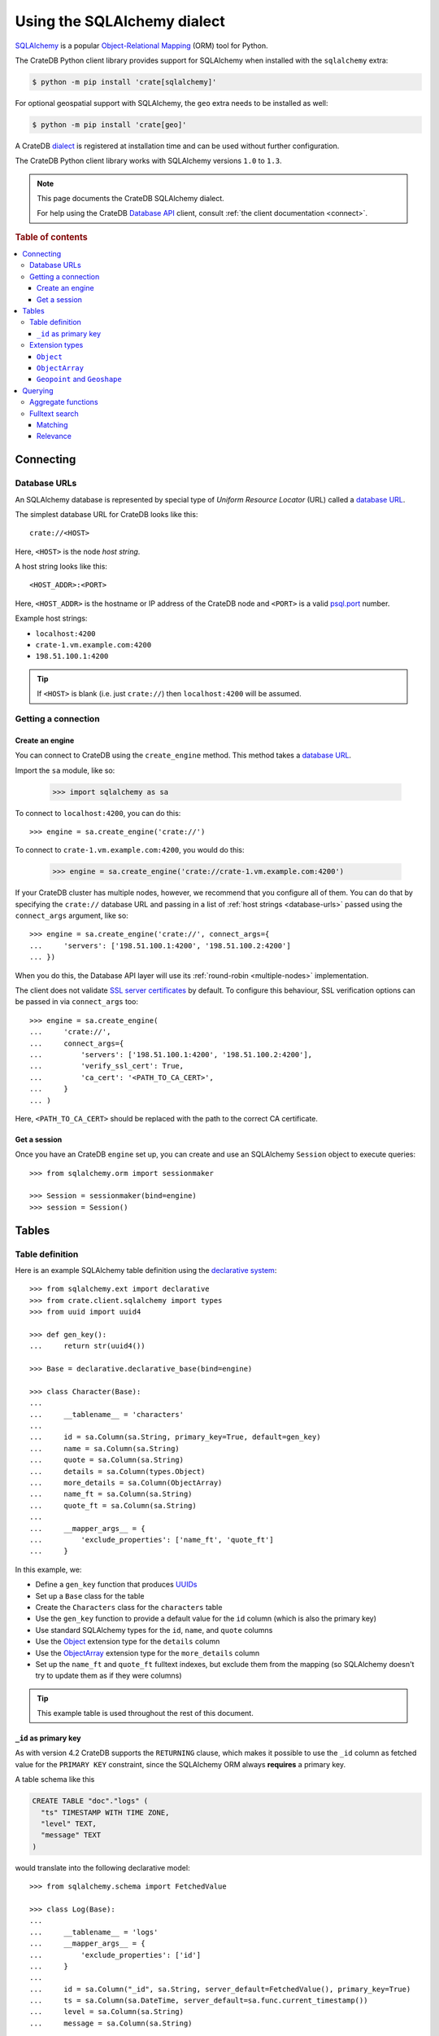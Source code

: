 .. _using-sqlalchemy:

============================
Using the SQLAlchemy dialect
============================

`SQLAlchemy`_ is a popular `Object-Relational Mapping`_ (ORM) tool for Python.

The CrateDB Python client library provides support for SQLAlchemy when
installed with the ``sqlalchemy`` extra:

.. code-block:: shell

    $ python -m pip install 'crate[sqlalchemy]'

For optional geospatial support with SQLAlchemy, the ``geo`` extra needs to be
installed as well:

.. code-block:: shell

    $ python -m pip install 'crate[geo]'

A CrateDB `dialect`_ is registered at installation time and can be used without
further configuration.

The CrateDB Python client library works with SQLAlchemy versions ``1.0`` to
``1.3``.

.. NOTE::

   This page documents the CrateDB SQLAlchemy dialect.

   For help using the CrateDB `Database API`_ client, consult :ref:`the client
   documentation <connect>`.

.. SEEALSO::

   Supplementary information about the CrateDB SQLAlchemy dialect can be found
   in the :ref:`data types appendix <data-types-sqlalchemy>` and the
   :ref:`compatibility notes <compatibility>`.

   For general help using SQLAlchemy, consult the `SQLAlchemy tutorial`_ or the
   `SQLAlchemy library`_ .

.. rubric:: Table of contents

.. contents::
   :local:

.. _connecting:

Connecting
==========

.. _database-urls:

Database URLs
-------------

An SQLAlchemy database is represented by special type of *Uniform Resource
Locator* (URL) called a `database URL`_.

The simplest database URL for CrateDB looks like this::

    crate://<HOST>

Here, ``<HOST>`` is the node *host string*.

A host string looks like this::

    <HOST_ADDR>:<PORT>

Here, ``<HOST_ADDR>`` is the hostname or IP address of the CrateDB node and
``<PORT>`` is a valid `psql.port`_ number.

Example host strings:

- ``localhost:4200``
- ``crate-1.vm.example.com:4200``
- ``198.51.100.1:4200``

.. TIP::

    If ``<HOST>`` is blank (i.e. just ``crate://``) then ``localhost:4200`` will
    be assumed.

Getting a connection
--------------------

Create an engine
................


You can connect to CrateDB using the ``create_engine`` method. This method
takes a `database URL`_.

Import the ``sa`` module, like so:

    >>> import sqlalchemy as sa

To connect to ``localhost:4200``, you can do this::

    >>> engine = sa.create_engine('crate://')

To connect to ``crate-1.vm.example.com:4200``, you would do this:

    >>> engine = sa.create_engine('crate://crate-1.vm.example.com:4200')

If your CrateDB cluster has multiple nodes, however, we recommend that you
configure all of them. You can do that by specifying the ``crate://`` database
URL and passing in a list of :ref:`host strings <database-urls>` passed using
the ``connect_args`` argument, like so::

    >>> engine = sa.create_engine('crate://', connect_args={
    ...     'servers': ['198.51.100.1:4200', '198.51.100.2:4200']
    ... })

When you do this, the Database API layer will use its :ref:`round-robin
<multiple-nodes>` implementation.

The client does not validate `SSL server certificates`_ by default. To configure
this behaviour, SSL verification options can be passed in via ``connect_args``
too::

    >>> engine = sa.create_engine(
    ...     'crate://',
    ...     connect_args={
    ...         'servers': ['198.51.100.1:4200', '198.51.100.2:4200'],
    ...         'verify_ssl_cert': True,
    ...         'ca_cert': '<PATH_TO_CA_CERT>',
    ...     }
    ... )

Here, ``<PATH_TO_CA_CERT>`` should be replaced with the path to the correct CA
certificate.

Get a session
.............

Once you have an CrateDB ``engine`` set up, you can create and use an SQLAlchemy
``Session`` object to execute queries::

    >>> from sqlalchemy.orm import sessionmaker

    >>> Session = sessionmaker(bind=engine)
    >>> session = Session()

.. SEEALSO::

    The SQLAlchemy has more documentation on `sessions`_.

.. _sessions: http://docs.sqlalchemy.org/en/latest/orm/session_basics.html

.. _tables:

Tables
======

.. _table-definition:

Table definition
----------------

Here is an example SQLAlchemy table definition using the `declarative
system`_::

    >>> from sqlalchemy.ext import declarative
    >>> from crate.client.sqlalchemy import types
    >>> from uuid import uuid4

    >>> def gen_key():
    ...     return str(uuid4())

    >>> Base = declarative.declarative_base(bind=engine)

    >>> class Character(Base):
    ...
    ...     __tablename__ = 'characters'
    ...
    ...     id = sa.Column(sa.String, primary_key=True, default=gen_key)
    ...     name = sa.Column(sa.String)
    ...     quote = sa.Column(sa.String)
    ...     details = sa.Column(types.Object)
    ...     more_details = sa.Column(ObjectArray)
    ...     name_ft = sa.Column(sa.String)
    ...     quote_ft = sa.Column(sa.String)
    ...
    ...     __mapper_args__ = {
    ...         'exclude_properties': ['name_ft', 'quote_ft']
    ...     }

In this example, we:

- Define a ``gen_key`` function that produces `UUIDs`_
- Set up a ``Base`` class for the table
- Create the ``Characters`` class for the ``characters`` table
- Use the ``gen_key`` function to provide a default value for the ``id`` column
  (which is also the primary key)
- Use standard SQLAlchemy types for the ``id``, ``name``, and ``quote`` columns
- Use the `Object`_ extension type for the ``details`` column
- Use the `ObjectArray`_ extension type for the ``more_details`` column
- Set up the ``name_ft`` and ``quote_ft`` fulltext indexes, but exclude them from
  the mapping (so SQLAlchemy doesn't try to update them as if they were columns)

.. TIP::

    This example table is used throughout the rest of this document.

.. SEEALSO::

    The SQLAlchemy documentation has more information about `working with
    tables`_.

``_id`` as primary key
......................

As with version 4.2 CrateDB supports the ``RETURNING`` clause, which makes it
possible to use the ``_id`` column as fetched value for the ``PRIMARY KEY``
constraint, since the SQLAlchemy ORM always **requires** a primary key.

A table schema like this

.. code-block:: sql

   CREATE TABLE "doc"."logs" (
     "ts" TIMESTAMP WITH TIME ZONE,
     "level" TEXT,
     "message" TEXT
   )

would translate into the following declarative model::

    >>> from sqlalchemy.schema import FetchedValue

    >>> class Log(Base):
    ...
    ...     __tablename__ = 'logs'
    ...     __mapper_args__ = {
    ...         'exclude_properties': ['id']
    ...     }
    ...
    ...     id = sa.Column("_id", sa.String, server_default=FetchedValue(), primary_key=True)
    ...     ts = sa.Column(sa.DateTime, server_default=sa.func.current_timestamp())
    ...     level = sa.Column(sa.String)
    ...     message = sa.Column(sa.String)

    >>> log = Log(level="info", message="Hello World")
    >>> session.add(log)
    >>> session.commit()
    >>> log.id
    ...

.. _using-extension-types:

Extension types
---------------

In the :ref:`example SQLAlchemy table definition <table-definition>` above, we
are making use of the two extension data types that the CrateDB SQLAlchemy
dialect provides.

.. SEEALSO::

    The appendix has a full :ref:`data types reference <data-types-sqlalchemy>`.

.. _object:

``Object``
..........

Objects are a common, and useful, data type when using CrateDB, so the CrateDB
SQLAlchemy dialect provides a custom ``Object`` type extension for working with
these values.

Here's how you might use the SQLAlchemy `Session`_ object to insert two
characters::

    >>> # use the crate engine from earlier examples
    >>> Session = sessionmaker(bind=crate)
    >>> session = Session()

    >>> arthur = Character(name='Arthur Dent')
    >>> arthur.details = {}
    >>> arthur.details['gender'] = 'male'
    >>> arthur.details['species'] = 'human'
    >>> session.add(arthur)

    >>> trillian = Character(name='Tricia McMillan')
    >>> trillian.details = {}
    >>> trillian.quote = "We're on a space ship Arthur. In space."
    >>> trillian.details['gender'] = 'female'
    >>> trillian.details['species'] = 'human'
    >>> trillian.details['female_only_attribute'] = 1
    >>> session.add(trillian)
    >>> session.commit()

.. NOTE::

    The information we supply via the ``details`` column isn't defined in the
    :ref:`original SQLAlchemy table definition <table-definition>`. These
    details can be `specified`_ when you create the column in CrateDB, or you
    can configure the column to support `dynamic values`_.

.. NOTE::

    Behind the scenes, if you update an ``Object`` property and ``commit`` that
    change, the `UPDATE`_ statement sent to CrateDB will only include the data
    necessary to update the changed subcolumns.

.. _objectarray:

``ObjectArray``
...............

In addition to the `Object`_ type, the CrateDB SQLAlchemy dialect also provides
a ``ObjectArray`` type, which is structured as a `list`_ of `dictionaries`_.

Here's how you might set the value of an ``ObjectArray`` column::

    >>> arthur.more_details = [{'foo': 1, 'bar': 10}, {'foo': 2}]
    >>> session.commit()

If you append an object, like this::

    >>> arthur.more_details.append({'foo': 3})
    >>> session.commit()

The resulting object will look like this::

    >>> arthur.more_details
    [{'foo': 1, 'bar': 10}, {'foo': 2}, {'foo': 3}]

.. CAUTION::

    Behind the scenes, if you update an ``ObjectArray`` and ``commit`` that
    change, the `UPDATE`_ statement sent to CrateDB will include all of the
    ``ObjectArray`` data.

.. _geo:
.. _geopoint:
.. _geoshape:

``Geopoint`` and ``Geoshape``
.............................

The CrateDB SQLAlchemy dialect provides optional suppoort for two geospatial
types:

- ``Geopoint``, which represents a longitude and latitude coordinate
- ``Geoshape``, which is used to store geometric `GeoJSON geometry objects`_

To use these types, you can create columns, like so::

    >>> class City(Base):
    ...
    ...    __tablename__ = 'cities'
    ...    name = sa.Column(sa.String, primary_key=True)
    ...    coordinate = sa.Column(types.Geopoint)
    ...    area = sa.Column(types.Geoshape)

There are multiple ways of creating a geopoint. Firstly, you can define it as
a tuple of ``(longitude, latitude)``::

    >>> point = (139.76, 35.68)

Secondly, you can define it as a geojson ``Point`` object::

    >>> from geojson import Point
    >>> point = Point(coordinates=(139.76, 35.68))

To create a geoshape, you can use a geojson shape object, such as a ``Polygon``::

    >>> from geojson import Point, Polygon
    >>> area = Polygon(
    ...     [
    ...         [
    ...             (139.806, 35.515),
    ...             (139.919, 35.703),
    ...             (139.768, 35.817),
    ...             (139.575, 35.760),
    ...             (139.584, 35.619),
    ...             (139.806, 35.515),
    ...         ]
    ...     ]
    ... )

You can then set the values of the ``Geopoint`` and ``Geoshape`` columns::

    >>> tokyo = City(name="Tokyo", coordinate=point, area=area)
    >>> session.add(tokyo)
    >>> session.commit()

Querying
========

When the ``commit`` method is called, two ``INSERT`` statements are sent to
CrateDB. However, the newly inserted rows aren't immediately available for
querying because the table index is only updated periodically (one second, by
default, which is a short time for me and you, but a long time for your code).

You can request a `table refresh`_ to update the index manually::

    >>> refresh("characters")

.. NOTE::

    Newly inserted rows can still be queried immediately if a lookup by primary
    key is done.

Here's what a regular select might look like::

    >>> query = session.query(Character).order_by(Character.name)
    >>> [(c.name, c.details['gender']) for c in query]
    [('Arthur Dent', 'male'), ('Tricia McMillan', 'female')]

You can also select a portion of each record, and this even works inside
`Object`_ columns::

    >>> sorted(session.query(Character.details['gender']).all())
    [('female',), ('male',)]

You can also filter on attributes inside the `Object`_ column:

    >>> query = session.query(Character.name)
    >>> query.filter(Character.details['gender'] == 'male').all()
    [('Arthur Dent',)]

To filter on an `ObjectArray`_, you have to do something like this::

    >>> from sqlalchemy.sql import operators

    >>> query = session.query(Character.name)
    >>> query.filter(Character.more_details['foo'].any(1, operator=operators.eq)).all()
    [(u'Arthur Dent',)]

Here, we're using the `any`_ method along with the `eq`_ Python `operator`_  to
match the value ``1`` against the ``foo`` key of any dictionary in the
``more_details`` list.

Only one of the keys has to match for the row to be returned.

This works, because ``ObjectArray`` keys return a list of all values for that
key, like so:

    >>> arthur.more_details['foo']
    [1, 2, 3]

Querying a key of an ``ObjectArray`` column will return all values for that key
for all matching rows::

    >>> query = session.query(Character.more_details['foo']).order_by(Character.name)
    >>> query.all()
    [([1, 2, 3],), (None,)]

.. _aggregate-functions:

Aggregate functions
-------------------

SQLAlchemy supports different ways to `count result rows`_. However, because
CrateDB doesn't support subqueries, counts must be written in one of the
following two ways.

This counts the number of character records by counting the number of ``id``
values in the table:

    >>> session.query(sa.func.count(Character.id)).scalar()
    2

.. NOTE::

    If you're doing it like this, the column you select must be the primary
    key.

And this counts the number of character records by selecting all columns, and
then counting the number of rows:

    >>> session.query(sa.func.count('*')).select_from(Character).scalar()
    2

You can layer in calls to ``group_by`` and ``order_by`` when you use one of
these methods, like so:

    >>> session.query(sa.func.count(Character.id), Character.name) \
    ...     .group_by(Character.name) \
    ...     .order_by(sa.desc(sa.func.count(Character.id))) \
    ...     .order_by(Character.name).all()
    [(1, u'Arthur Dent'), (1, u'Tricia McMillan')]

Fulltext search
---------------

Matching
........

Fulltext Search in CrateDB is done with the `MATCH predicate`_.

The CrateDB SQLAlchemy dialect provides a ``match`` function in the
``predicates`` module, which can be used to search one or multiple fields.

Here's an example use of the ``match`` function::

    >>> from crate.client.sqlalchemy.predicates import match

    >>> session.query(Character.name) \
    ...     .filter(match(Character.name_ft, 'Arthur')) \
    ...     .all()
    [('Arthur Dent',)]

In this example, we're selecting character ``name`` values, and returning all
rows where the ``name_ft`` index matches the string ``Arthur``.

.. NOTE::

    To use fulltext searches on a column, an explicit fulltext index with an
    analyzer must be created on the column. Consult the `fulltext indices
    reference`_ for more information.

The ``match`` function takes the following options::

    match(column, term, match_type=None, options=None)

:``column``:

  A reference to a column or an index::

      match(Character.name_ft, 'Trillian')

  Or a subcolumn::

      match(Character.details['name']['first'], 'Trillian')

  Or a dictionary of the same, with `boost values`_::

      match({Character.name_ft: 0.5,
             Character.details['name']['first']: 0.8,
             Character.details['name']['last']: 0.2},
            'Trillian')

  .. SEEALSO::

      The ``MATCH`` predicate `arguments reference`_ has more in-depth
      information.

:``term``:

  The term to match against.

  This string is analyzed and the resulting tokens are compared to the index.

:``match_type``: *(optional)*

  The `match type`_.

  Determine how the ``term`` is applied and the `score`_ calculated.

  Here's an example::

      match({Character.name_ft: 0.5,
             Character.details['name']['first']: 0.8,
             Character.details['name']['last']: 0.2},
            'Trillian',
            match_type='phrase')

:``options``: *(optional)*

  The `match options`_.

  Specify match type behaviour. (Not possible without a specified match type.)

  Match options must be supplied as a dictionary::

      match({Character.name_ft: 0.5,
             Character.details['name']['first']: 0.8,
             Character.details['name']['last']: 0.2},
            'Trillian',
            match_type='phrase'
            options={
                'fuzziness': 3,
                'analyzer': 'english'})

Relevance
.........

To get the relevance of a matching row, the row `score`_ can be used.

The score is relative to other result rows produced by your query. The higher
the score, the more relevant the result row.

  .. COMMENT

     Keep this anonymous link in place so it doesn't get lost. We have to use
     this link format because of the leading underscore.

The score is made available via the ``_score`` column, which is a virtual
column, meaning that it doesn't exist on the source table, and in most cases,
should not be included in your :ref:`table definition <table-definition>`.

You can select ``_score`` as part of a query, like this::

    >>> session.query(Character.name, '_score') \
    ...     .filter(match(Character.quote_ft, 'space')) \
    ...     .all()
    [('Tricia McMillan', ...)]

Here, we're matching the term ``space`` against the ``quote_ft`` fulltext
index. And we're selecting the ``name`` column of the character by using the
table definition But notice that we select the associated score by passing in
the virtual column name as a string (``_score``) instead of using a defined
column on the ``Character`` class.


.. _SQLAlchemy: http://www.sqlalchemy.org/
.. _Object-Relational Mapping: https://en.wikipedia.org/wiki/Object-relational_mapping
.. _dialect: http://docs.sqlalchemy.org/en/latest/dialects/
.. _SQLAlchemy tutorial: http://docs.sqlalchemy.org/en/latest/orm/tutorial.html
.. _database URL: http://docs.sqlalchemy.org/en/latest/core/engines.html#database-urls
.. _psql.port: https://crate.io/docs/crate/reference/en/latest/config/node.html#ports
.. _SSL server certificates: https://crate.io/docs/crate/reference/en/latest/admin/ssl.html
.. _SQLAlchemy library: http://www.sqlalchemy.org/library.html
.. _Database API: http://www.python.org/dev/peps/pep-0249/
.. _declarative system: http://docs.sqlalchemy.org/en/latest/orm/extensions/declarative/
.. _Session: http://docs.sqlalchemy.org/en/latest/orm/session.html
.. _specified: https://crate.io/docs/crate/reference/en/latest/general/ddl/data-types.html#strict
.. _dynamic values: https://crate.io/docs/crate/reference/en/latest/general/ddl/data-types.html#dynamic
.. _table refresh: https://crate.io/docs/crate/reference/en/latest/general/dql/refresh.html
.. _list: https://docs.python.org/3/library/stdtypes.html#lists
.. _dictionaries: https://docs.python.org/3/library/stdtypes.html?highlight=lists#dict
.. _UPDATE: https://crate.io/docs/crate/reference/en/latest/general/dml.html#updating-data
.. _eq: https://docs.python.org/2/library/operator.html#operator.eq
.. _operator: https://docs.python.org/2/library/operator.html
.. _any: http://docs.sqlalchemy.org/en/latest/core/type_basics.html#sqlalchemy.types.ARRAY.Comparator.any
.. _tuple: https://docs.python.org/3/library/stdtypes.html#sequence-types-list-tuple-range
.. _count result rows: http://docs.sqlalchemy.org/en/latest/orm/tutorial.html#counting
.. _MATCH predicate: https://crate.io/docs/crate/reference/en/latest/general/dql/fulltext.html#match-predicate
.. _arguments reference: https://crate.io/docs/crate/reference/en/latest/general/dql/fulltext.html#arguments
.. _boost values: https://crate.io/docs/crate/reference/en/latest/general/dql/fulltext.html?highlight=fulltext#arguments
.. _match type: https://crate.io/docs/crate/reference/en/latest/general/dql/fulltext.html#predicates-match-types
.. _match options: https://crate.io/docs/stable/sql/fulltext.html#options
.. _fulltext indices reference: https://crate.io/docs/crate/reference/en/latest/general/ddl/fulltext-indices.html
.. _score: https://crate.io/docs/crate/reference/en/latest/general/dql/fulltext.html#usage
.. _working with tables: http://docs.sqlalchemy.org/en/latest/core/metadata.html
.. _UUIDs: https://docs.python.org/3/library/uuid.html
.. _geojson geometry objects: https://tools.ietf.org/html/rfc7946#section-3.1
